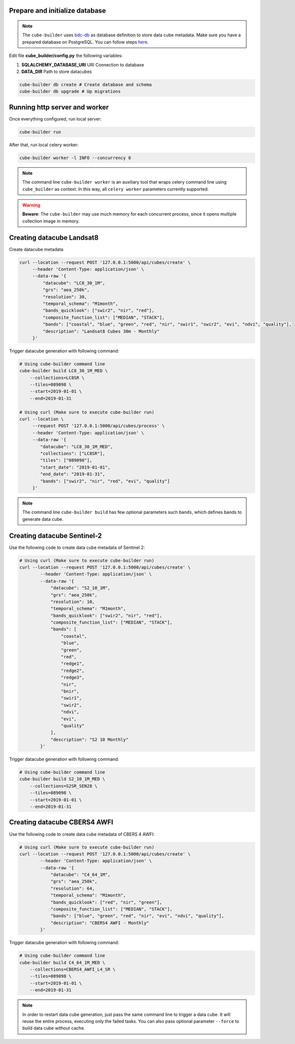 ..
    This file is part of Python Module for Cube Builder.
    Copyright (C) 2019-2020 INPE.

    Cube Builder free software; you can redistribute it and/or modify it
    under the terms of the MIT License; see LICENSE file for more details.


Prepare and initialize database
-------------------------------

.. note::

    The ``cube-builder`` uses `bdc-db <https://github.com/brazil-data-cube/bdc-db/>`_ as database definition to store data cube metadata.
    Make sure you have a prepared database on PostgreSQL. You can follow steps `here <https://github.com/brazil-data-cube/bdc-db/blob/master/RUNNING.rst>`_.


Edit file **cube_builder/config.py** the following variables:

1. **SQLALCHEMY_DATABASE_URI** URI Connection to database
2. **DATA_DIR** Path to store datacubes

.. code-block:: shell

        cube-builder db create # Create database and schema
        cube-builder db upgrade # Up migrations


Running http server and worker
------------------------------

Once everything configured, run local server:

.. code-block:: shell

        cube-builder run


After that, run local celery worker:

.. code-block:: shell

        cube-builder worker -l INFO --concurrency 8


.. note::

    The command line ``cube-builder worker`` is an auxiliary tool that wraps celery command line using ``cube_builder`` as context.
    In this way, all ``celery worker`` parameters currently supported.


.. warning::

    **Beware**: The ``cube-builder`` may use much memory for each concurrent process, since it opens multiple collection image in memory.


Creating datacube Landsat8
--------------------------

Create datacube metadata

.. code-block:: shell

        curl --location --request POST '127.0.0.1:5000/api/cubes/create' \
             --header 'Content-Type: application/json' \
             --data-raw '{
                 "datacube": "LC8_30_1M",
                 "grs": "aea_250k",
                 "resolution": 30,
                 "temporal_schema": "M1month",
                 "bands_quicklook": ["swir2", "nir", "red"],
                 "composite_function_list": ["MEDIAN", "STACK"],
                 "bands": ["coastal", "blue", "green", "red", "nir", "swir1", "swir2", "evi", "ndvi", "quality"],
                 "description": "Landsat8 Cubes 30m - Monthly"
             }'


Trigger datacube generation with following command:

.. code-block:: shell

        # Using cube-builder command line
        cube-builder build LC8_30_1M_MED \
            --collections=LC8SR \
            --tiles=089098 \
            --start=2019-01-01 \
            --end=2019-01-31

        # Using curl (Make sure to execute cube-builder run)
        curl --location \
             --request POST '127.0.0.1:5000/api/cubes/process' \
             --header 'Content-Type: application/json' \
             --data-raw '{
                "datacube": "LC8_30_1M_MED",
                "collections": ["LC8SR"],
                "tiles": ["089098"],
                "start_date": "2019-01-01",
                "end_date": "2019-01-31",
                "bands": ["swir2", "nir", "red", "evi", "quality"]
             }'


.. note::

    The command line ``cube-builder build`` has few optional parameters such
    ``bands``, which defines bands to generate data cube.


Creating datacube Sentinel-2
----------------------------

Use the following code to create data cube metadata of Sentinel 2:

.. code-block:: shell

    # Using curl (Make sure to execute cube-builder run)
    curl --location --request POST '127.0.0.1:5000/api/cubes/create' \
            --header 'Content-Type: application/json' \
            --data-raw '{
                "datacube": "S2_10_1M",
                "grs": "aea_250k",
                "resolution": 10,
                "temporal_schema": "M1month",
                "bands_quicklook": ["swir2", "nir", "red"],
                "composite_function_list": ["MEDIAN", "STACK"],
                "bands": [
                    "coastal",
                    "blue",
                    "green",
                    "red",
                    "redge1",
                    "redge2",
                    "redge3",
                    "nir",
                    "bnir",
                    "swir1",
                    "swir2",
                    "ndvi",
                    "evi",
                    "quality"
                ],
                "description": "S2 10 Monthly"
            }'


Trigger datacube generation with following command:

.. code-block:: shell

    # Using cube-builder command line
    cube-builder build S2_10_1M_MED \
        --collections=S2SR_SEN28 \
        --tiles=089098 \
        --start=2019-01-01 \
        --end=2019-01-31


Creating datacube CBERS4 AWFI
-----------------------------

Use the following code to create data cube metadata of CBERS 4 AWFI:

.. code-block:: shell

    # Using curl (Make sure to execute cube-builder run)
    curl --location --request POST '127.0.0.1:5000/api/cubes/create' \
            --header 'Content-Type: application/json' \
            --data-raw '{
                "datacube": "C4_64_1M",
                "grs": "aea_250k",
                "resolution": 64,
                "temporal_schema": "M1month",
                "bands_quicklook": ["red", "nir", "green"],
                "composite_function_list": ["MEDIAN", "STACK"],
                "bands": ["blue", "green", "red", "nir", "evi", "ndvi", "quality"],
                "description": "CBERS4 AWFI - Monthly"
            }'

Trigger datacube generation with following command:

.. code-block:: shell

    # Using cube-builder command line
    cube-builder build C4_64_1M_MED \
        --collections=CBERS4_AWFI_L4_SR \
        --tiles=089098 \
        --start=2019-01-01 \
        --end=2019-01-31


.. note::

    In order to restart data cube generation, just pass the same command line to trigger a data cube.
    It will reuse the entire process, executing only the failed tasks. You can also pass optional parameter
    ``--force`` to build data cube without cache.
